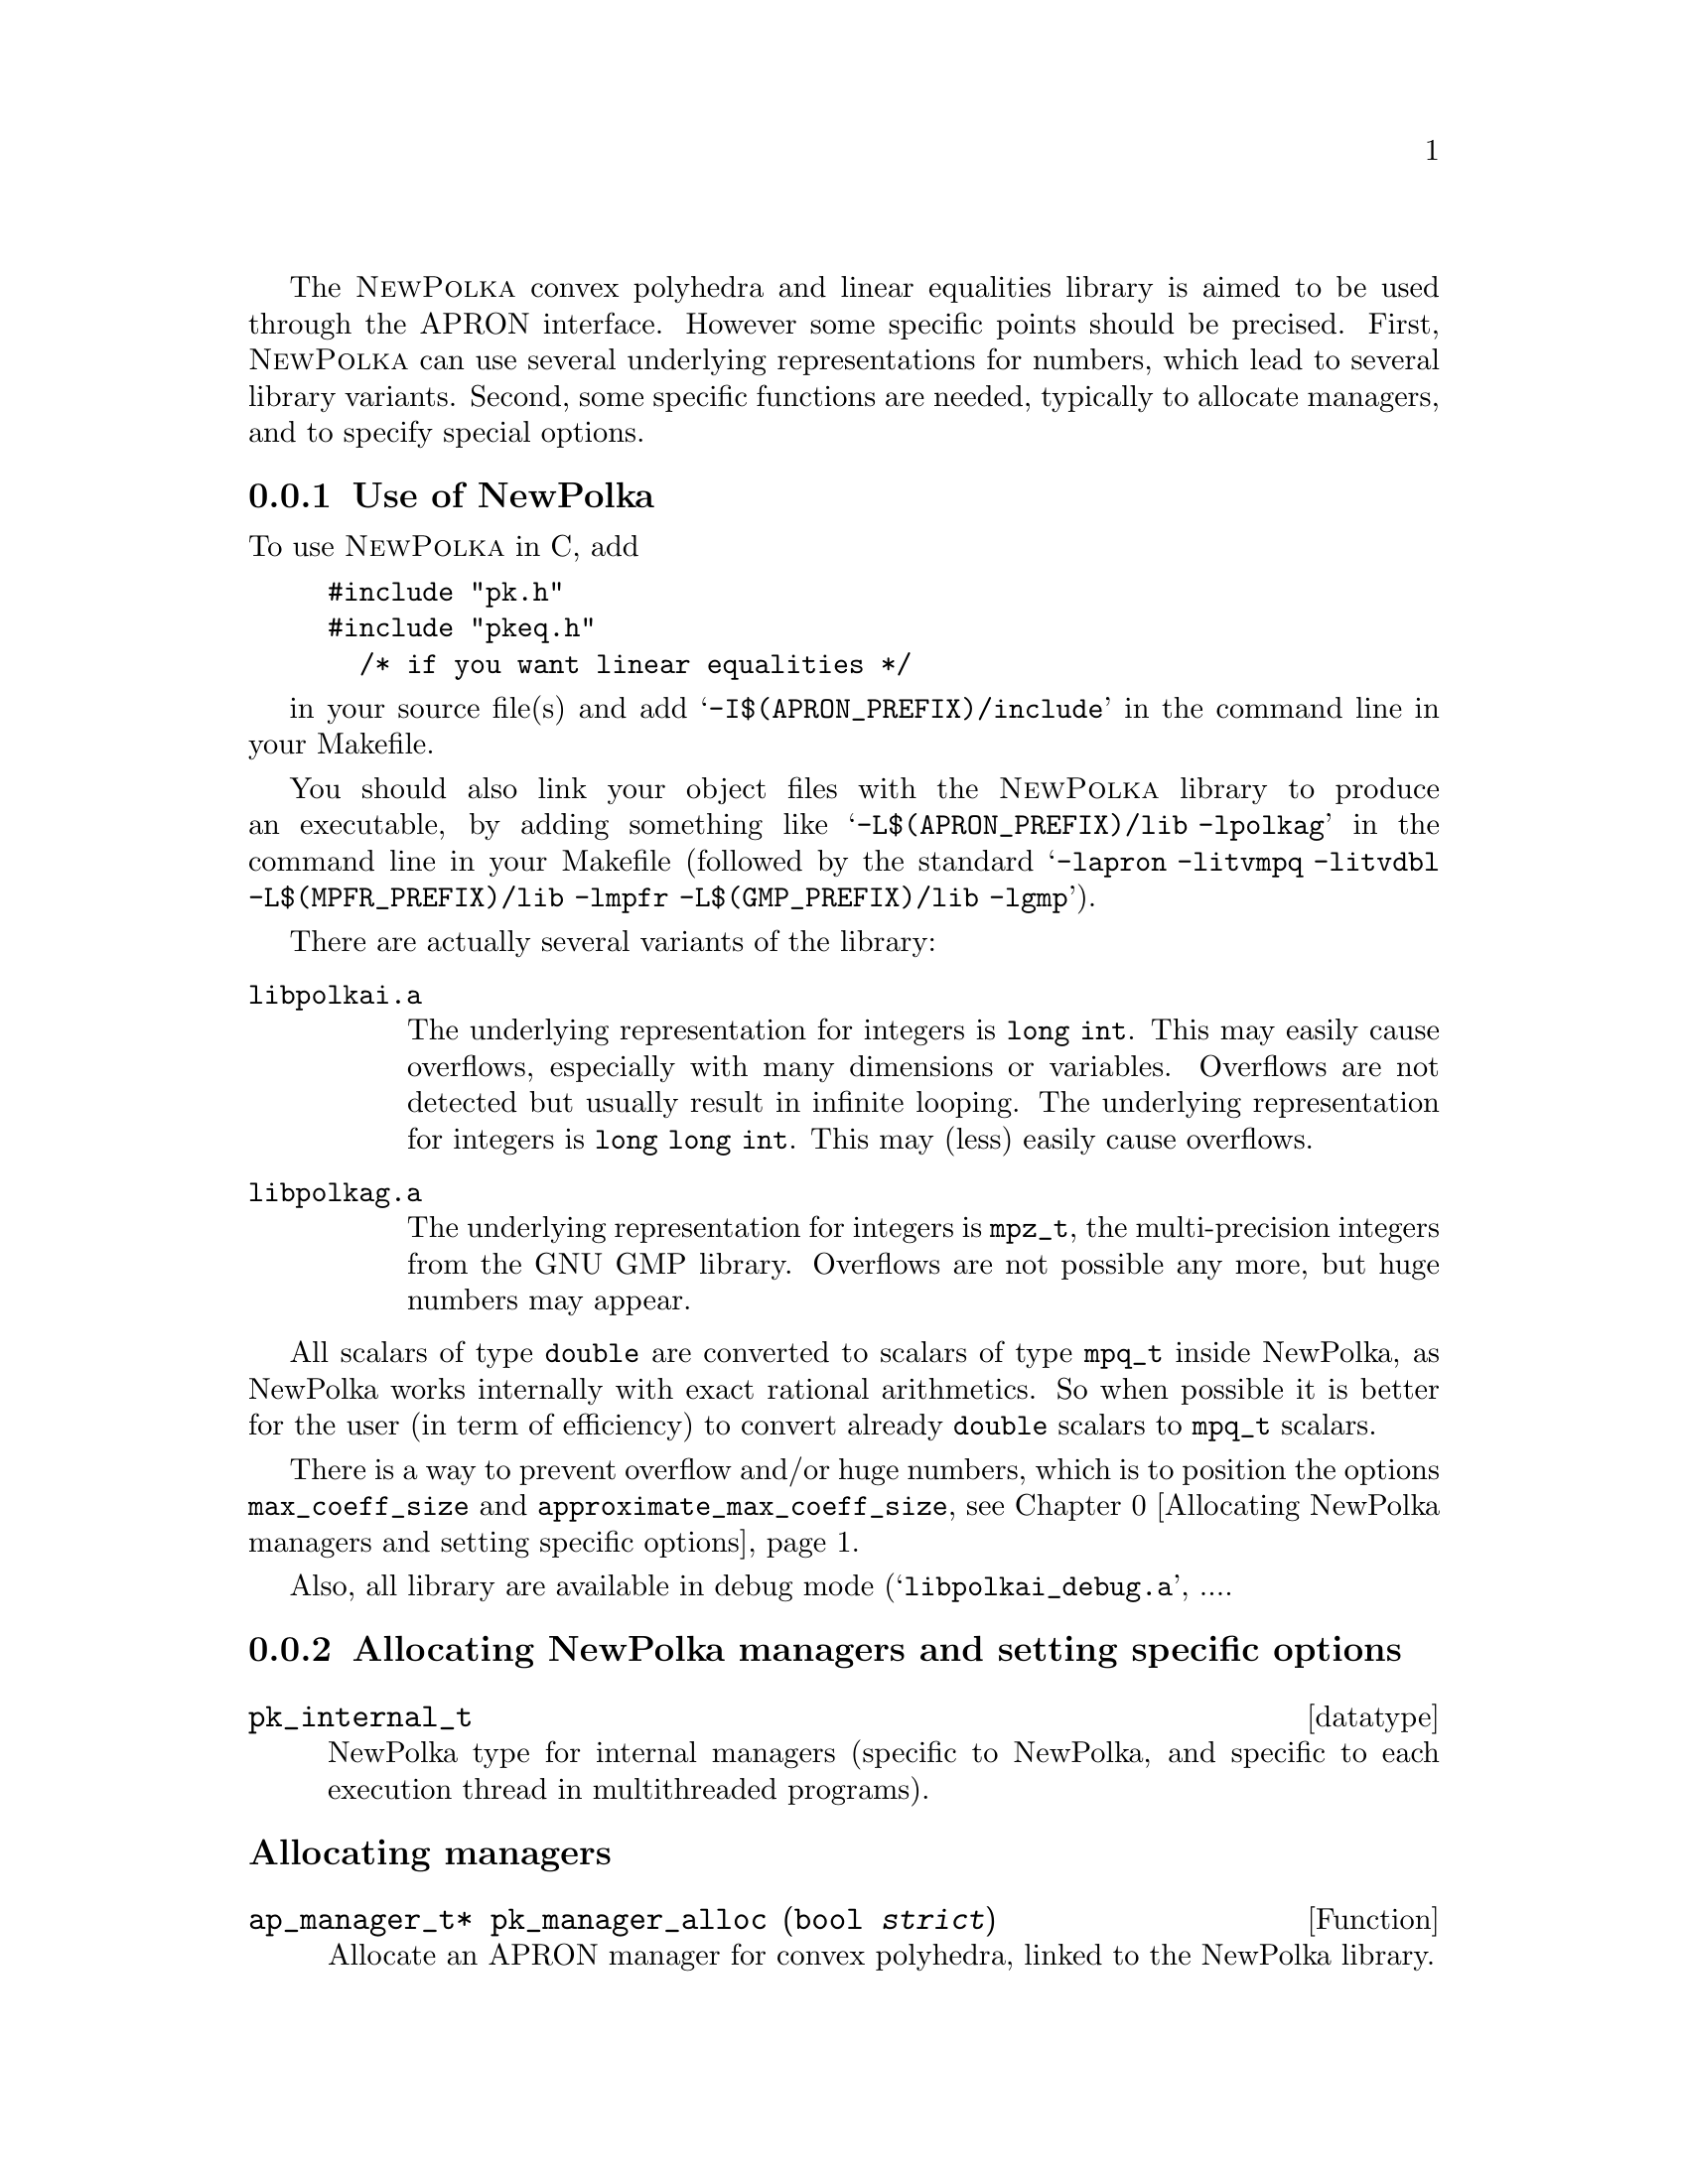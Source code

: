 @c This file is part of the APRON Library, released under LGPL
@c license. Please read the COPYING file packaged in the distribution

@c to be included from apron.texi

The @sc{NewPolka} convex polyhedra and linear equalities library is
aimed to be used through the APRON interface. However some specific
points should be precised.  First, @sc{NewPolka} can use several
underlying representations for numbers, which lead to several library
variants. Second, some specific functions are needed, typically to
allocate managers, and to specify special options.

@menu
* Use of NewPolka::
* Allocating NewPolka managers and setting specific options::
* NewPolka standard options::
@end menu

@c ===================================================================
@node Use of NewPolka, Allocating NewPolka managers and setting specific options,,NewPolka
@subsection Use of NewPolka
@c ===================================================================

To use @sc{NewPolka} in C, add
@example
#include "pk.h"
#include "pkeq.h"
  /* if you want linear equalities */
@end example
in your source file(s) and add @samp{-I$(APRON_PREFIX)/include} in the
command line in your Makefile.

You should also link your object files with the @sc{NewPolka} library
to produce an executable, by adding something like
@samp{-L$(APRON_PREFIX)/lib -lpolkag} in the command line in your
Makefile (followed by the standard @samp{-lapron -litvmpq -litvdbl
-L$(MPFR_PREFIX)/lib -lmpfr -L$(GMP_PREFIX)/lib -lgmp}).

There are actually several variants of the library:
@table @file
@item libpolkai.a
The underlying representation for integers is @code{long int}. This
may easily cause overflows, especially with many dimensions or
variables. Overflows are not detected but usually result in infinite
looping.
The underlying representation for integers is @code{long long
int}. This may (less) easily cause overflows.
@item libpolkag.a
The underlying representation for integers is @code{mpz_t}, the
multi-precision integers from the GNU GMP library. Overflows are not
possible any more, but huge numbers may appear.
@end table

All scalars of type @code{double} are converted to scalars of type
@code{mpq_t} inside NewPolka, as NewPolka works internally with exact
rational arithmetics. So when possible it is better for the user (in
term of efficiency) to convert already @code{double} scalars to
@code{mpq_t} scalars.

There is a way to prevent overflow and/or huge numbers, which is to
position the options @code{max_coeff_size} and
@code{approximate_max_coeff_size}, see
@ref{Allocating NewPolka managers and setting specific options}.

Also, all library are available in debug mode
(@samp{libpolkai_debug.a}, ....

@c ===================================================================
@node Allocating NewPolka managers and setting specific options, NewPolka standard options, Use of NewPolka, NewPolka
@subsection Allocating NewPolka managers and setting specific options
@c ===================================================================

@deftp datatype pk_internal_t
NewPolka type for internal managers (specific to NewPolka, and
specific to each execution thread in multithreaded programs).
@end deftp

@subheading Allocating managers

@deftypefun ap_manager_t* pk_manager_alloc (bool @var{strict})
Allocate an APRON manager for convex polyhedra, linked to the NewPolka
library.

The @var{strict} option, when true, enables strict constraints in polyhedra
(like @code{x>0}). Managers in strict mode or in loose mode
(strict constraints disabled) are not compatible, and so are
corresponding abstract values.
@end deftypefun

@deftypefun ap_manager_t* pkeq_manager_alloc ()
Allocate an APRON manager for linear equalities, linked to the NewPolka
library.

Most options which makes sense for convex polyhedra are meaningless
for linear equalities. It is better to set the standard options
associated to functions so that abstract values are in canonical form
(@pxref{NewPolka standard options}). This is the default anyway.
@end deftypefun

@subheading Setting options

Options specific to @sc{NewPolka} are set directly on the internal
manager. It can be extracted with the @code{pk_manager_get_internal}
function.

@deftypefun pk_internal_t* pk_manager_get_internal (ap_manager_t* @var{man})
Return the internal submanager. If @var{man} has not been created by
@code{pk_manager_alloc} or @code{pkeq_manager_alloc}, return @code{NULL}.
@end deftypefun

@deftypefun void pk_set_max_coeff_size (pk_internal_t* @var{pk}, size_t @var{size})
If @var{size} is not 0, try to raise an @code{AP_EXC_OVERFLOW}
exception as soon as the size of an integer exceed @var{size}.

Very incomplete implementation. Currently, used only in
@file{libpolkag} variant, where the size is the number of limbs as
returned by the function @code{mpz_size} of the GMP library. This
allows to detect huge numbers.
@end deftypefun

@deftypefun void pk_set_approximate_max_coeff_size (pk_internal_t* @var{pk}, size_t @var{size})
This is the parameter to the @code{poly_approximate}/@code{ap_abstractX_approximate} functions.
@end deftypefun

@deftypefun size_t pk_get_max_coeff_size (pk_internal_t* @var{pk})
@deftypefunx size_t pk_get_approximate_max_coeff_size (pk_internal_t* @var{pk})
Reading the previous parameters.
@end deftypefun

@c ===================================================================
@node NewPolka standard options,  , Allocating NewPolka managers and setting specific options, NewPolka
@subsection NewPolka standard options
@c ===================================================================

This section describes the NewPolka options which are selected using
the standard mechanism offered by APRON (@pxref{Manager options}).

@subsubheading Modes
Most functions of NewPolka has two modes. In the lazy mode the
canonicalization (computation of the dual representation and
minimisation of both representations) of the argument polyhedra is
performed only when the needed representation is not available. The
resulting polyhedra is in general not in the canonical
representation. In the strict mode, argument polyhedra are
canonicalized (if they are not yet in canonical form) and the result
is (in general) in canonical form.

The strict mode exploits the incremental propery of the Chernikova
algorithm and maintain in parallel the constraints and the generators
representations. The lazy mode delays computations as much as
possible.

Be cautious, in the following table, canonical means minimized
constraints and generators representation, but nothing more. In
particular, the function @code{canonicalize} performs further
normalization by normalizing strict constraints (when they exist) and
ordering constraints and generators.


@multitable @columnfractions .2 .06 .74

@item Function              @tab algo      @tab Comments

@item copy                      @tab
@tab Identical representation

@item
@item free

@item
@item size                      @tab
@tab Return the number of coefficients. @*
Their size (when using multi-precision integers) is not taken into
account.

@item
@item minimize                  @tab
@tab Require canonicalization.

@noindent Keep only the smallest representation among the constraints and the
generators representation.

@item
@item canonicalize              @tab
@tab

@item
@item approximate               @tab
@tab Require constraints. @*
algo here refers to the explicit parameter of the
function. A negative number indicates a possibly smaller result, a
positive one a possibly greater one. The effects of the function may
be different for 2 identical polyhedra defined by different systems of
(non minimal) constraints.@*
Equalities are never modified.

@item
@item                           @tab -1
@tab Normalize integer minimal constraints. This results in a smaller
polyhedra.

@item                           @tab 1
@tab Remove constraints with coefficients of size (in bits) greater than
the approximate_max_coeff_size parameter.

@item                           @tab 2
@tab Idem, but preserve interval constraints.

@item                           @tab 3
@tab Idem, but preserve octagonal constraints (+/- xi +/- xj >= cst).

@item                           @tab 10
@tab Simplify constraints such that the coefficients size (in bits) are
less or equal than the approximate_max_coeff_size parameter. The
constant coefficients are recomputed by linear programming and are not
involved in the reduction process.

@item                           @tab --
@tab Do nothing

@item
@item fprint                    @tab
@tab Require canonicalization.

@item
@item fprintdiff                @tab
@tab not implemented

@item
@item fdump                     @tab
@tab Print raw representations of any of the constraints, generators and
saturation matrices that are available.

@item
@item serialize_raw, deserialize_raw @tab
@tab not implemented

@item
@item bottom,top                @tab      @tab Return canonical form.

@item
@item of_box                    @tab      @tab Return constraints.

@item
@item of_lincons_array          @tab      @tab Return constraints.
@item                           @tab >=0  @tab Take into account interval-linear constraints, after having minimized the quasi-linear constraints
@item                           @tab <0  @tab Ignore interval-linear constraints
@item
@item dimension                 @tab      @tab

@item
@item is_bottom                 @tab <0   @tab If generators not available, return @code{tbool_top}
@item                           @tab >=0  @tab If generators not available, canonicalize and return @code{tbool_false} or @code{tbool_true}.

@item
@item is_top                    @tab <0   @tab If not in canonical form, return @code{tbool_top}
@item                           @tab >=0  @tab Require canonical form.

@item
@item is_leq                    @tab <=0  @tab Require generators of first argument and constraints of second argument.
@item                           @tab >0   @tab Require canonical form for both arguments.

@item
@item is_eq                     @tab      @tab Require canonical form for both arguments.

@item
@item is_dimension_unconstrained @tab     @tab Require canonical form

@item
@item sat_interval, sat_lincons, bound_dimension, bound_linexpr
@tab <=0  @tab Require generators.
@item
@tab >0   @tab Require canonical form.

@item
@item to_box                    @tab <0   @tab Require generators.
@item                           @tab >=0  @tab Require canonical form.

@item
@item to_lincons_array,
to_generator_array              @tab      @tab Require canonical form.

@item
@item meet, meet_array, meet_lincons_array
@tab <0
@tab Require constraints. @*
Return non-minimized constraints.
@item
@tab >=0
@tab Require canonical form. @*
Return canonical form.

@item
@item join, join_array, add_ray_array
@tab <0
@tab Require generators. @*
Return non-minimized generators.
@item
@tab >=0
@tab Require canonical form. @*
Return canonical form.

@item
@item assign_linexpr
@tab @tab 1. If the optional argument is NULL,
@item
@tab <=0
@tab If the expr. is deterministic and invertible, require any representation and return the transformed one. If in canonical form, return canonical form. @*
If the expr. is deterministic and non-invertible, require generators and return generators @*
If the expr. is non-deterministic, require constraints and return generators.
@item
@tab >0
@tab Require canonical form, return canonical form. @*
If the expr. is deterministic,(and even more, invertible), the
operation is more efficient.
@item
@item @tab @tab 2. If the optional argument is not NULL,
first the assignement is performed, and then the
meet function is applied with its corresponding option.

@item
@item substitute_linexpr
@tab @tab 1. If the optional argument is NULL,
@item
@tab <=0
@tab If the expr. is deterministic and invertible, require any representation and return the transformed one. If in canonical form, return canonical form. @*
If the expr. is deterministic and non-invertible, require constraints and return constraints @*
If the expr. is non-deterministic, require constraints and return generators.
@item
@tab >0
@tab Require canonical form, return canonical form. @*
If the expr. is deterministic (and even more, invertible), the
operation is more efficient.
@item
@item @tab @tab 2. If the optional argument is not NULL,
first the substitution is performed, and then the
meet function is applied with its corresponding option.

@item
@item assign_linexpr_array
@tab @tab 1. If the optional argument is NULL,
@item
@tab <=0

@tab If the expr. are deterministic, require generators and return generators @*
Otherwise, require canonical form and return generators.

@item
@tab >0
@tab Require canonical form, return canonical form.
@item
@item @tab @tab 2. If the optional argument is not NULL,
first the assignement is performed, and then the
meet function is applied with its corresponding option.

@item
@item substitute_linexpr_array
@tab @tab 1. If the optional argument is NULL,
@item
@tab <=0

@tab If the expr. are deterministic, require constraints and return constraints @*
Otherwise, require canonical form and return generators.

@item
@tab >0
@tab Require canonical form, return canonical form.
@item
@item @tab @tab 2. If the optional argument is not NULL,
first the substitution is performed, and then the
meet function is applied with its corresponding option.

@item
@item forget_array
@tab <=0 
@tab Require generators and return generators.
@item
@tab >0 
@tab Require canonical form and return canonical form.

@item
@item add_dimensions, permute_dimensions
@tab <=0 
@tab Require any representation and return the updated one. @*
If in canonical form, return canonical form.
@item
@tab >0 
@tab Require canonical form, return canonical form.

@item
@item remove_dimensions
@tab <=0 
@tab Require generators, return generators.
@item
@tab >0 
@tab Require canonical form, return canonical form.

@item
@item expand
@tab <0 
@tab Require constraints, return constraints.
@item
@tab >=0 
@tab Require canonical form, return canonical form.

@item
@item fold
@tab <0 
@tab Require generators, return generators.
@item
@tab >=0 
@tab Require canonical form, return canonical form.

@item
@item widening
@tab 
@tab Require canonical form.

@item
@item closure
@tab @tab 1. If pk_manager_alloc() has been given a false Boolean (no strict constraints), same as copy.
@item
@item
@tab @tab 2. Otherwise,
@item 
@tab <0
@tab Require constraints, return constraints.
@item
@tab >=0 
@tab Require canonical form, return constraints.

@end multitable
